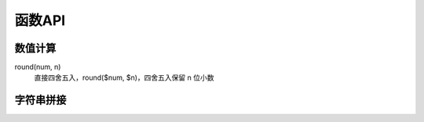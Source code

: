 ==========================
函数API
==========================


.. post:: 2023-02-27 21:24:23
  :tags: mysql, 概念基础
  :category: 数据库
  :author: YanQue
  :location: CD
  :language: zh-cn



数值计算
==========================

.. function:: format(num, n)

	格式化为string，format($num, $n)， 四舍五入保留小数点后 n 位，
	并格式化用逗号隔开（每三位一个逗号）::

		select format(1000.1254);
		# 1,000.13

round(num, n)
	直接四舍五入，round($num, $n)，四舍五入保留 n 位小数

.. function:: truncate(num, n)

	截取数字的小数点后几位 truncate($num, $n)，不四舍五入::

		select truncate(100.1234, 2) as '1';

		# 100.12
		# 截取小数点后两位

.. function:: convert(num, ...)

	转型，会四舍五入::

		select convert(1478568.2457, DECIMAL(10,2));

		# 1478568.25
		# DECIMAL(10,2) 表示转换为 DECIMAL, 十进制, 保留2位

.. function:: ceiling(num, n)

	取整，个位加一::

		select CEILING(1478568.2457);   直接取整，个位+1
		# 1478569

.. function:: floor(n)

		向下取整::

			select FLOOR(1478568.2457);
			# 1478568

.. function:: rand([n])

		返回随机数, 0~1之间

		可设置随机种子参数, 保证结果一致

.. function:: random()

		随机数

字符串拼接
==========================

.. function:: cancat(a, b, c)

	将abc拼起来

.. function:: substr(data_str, start, length)

		截取字符串

		data_str: str
				需要截取的字符串
		start: int
				开始截取的下标(包含)
		length: int
				从起始位置的长度, 默认到结尾

.. function:: mid

		效果等价于substr

.. function:: left(data_str, length)

		从左边开始截取字符串指定长度

.. function:: ascii(data_str)

		获取ascii码, 字符串则获取首字母的ascii码

.. function:: ord(data_str)

		效果等价于ascii

.. function:: group_concat

		group_by 的时候, 如果有一对多的情况, 5.7 之后的mysql会报错.

		使用 group_concat(分组依据的字段名) 可以将多的情况拼接起来.

.. function:: updatexml(XML, xpath_str, new_value)

		...

.. function:: extractvalue(XML, xpath_str)

		...

.. function:: hex(char)

		查看字符的十六进制


